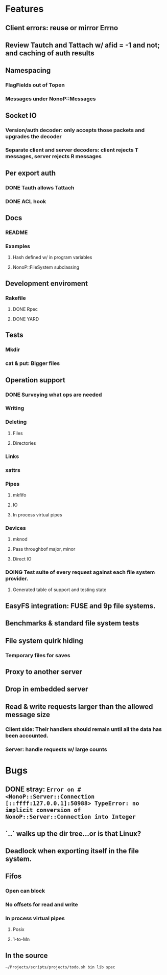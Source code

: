 * Features
** Client errors: reuse or mirror Errno
** Review Tautch and Tattach w/ afid = -1 and not; and caching of auth results
** Namespacing
*** FlagFields out of Topen
*** Messages under NonoP::Messages
** Socket IO
*** Version/auth decoder: only accepts those packets and upgrades the decoder
*** Separate client and server decoders: client rejects T messages, server rejects R messages
** Per export auth
*** DONE Tauth allows Tattach
*** DONE ACL hook
** Docs
*** README
*** Examples
**** Hash defined w/ in program variables
**** NonoP::FileSystem subclassing
** Development enviroment
*** Rakefile
**** DONE Rpec
**** DONE YARD
** Tests
*** Mkdir
*** cat & put: Bigger files
** Operation support
*** DONE Surveying what ops are needed
*** Writing
*** Deleting
**** Files
**** Directories
*** Links
*** xattrs
*** Pipes
**** mkfifo
**** IO
**** In process virtual pipes
*** Devices
**** mknod
**** Pass throughbof major, minor
**** Direct IO
*** DOING Test suite of every request against each file system provider.
**** Generated table of support and testing state
** EasyFS integration: FUSE and 9p file systems.
** Benchmarks & standard file system tests
** File system quirk hiding
*** Temporary files for saves

** Proxy to another server
** Drop in embedded server
** Read & write requests larger than the allowed message size
*** Client side: Their handlers should remain until all the data has been accounted.
*** Server: handle requests w/ large counts

* Bugs
** DONE stray: ~Error on #<NonoP::Server::Connection [::ffff:127.0.0.1]:50988> TypeError: no implicit conversion of NonoP::Server::Connection into Integer~
:LOGBOOK:
- State "DONE"       from "DOING"      [2025-10-19 Sun 13:35]
- State "TODO"       from              [2025-10-10 Fri 04:42]
:END:
** `..` walks up the dir tree...or is that Linux?
** Deadlock when exporting itself in the file system.
** Fifos
*** Open can block
*** No offsets for read and write
*** In process virtual pipes
**** Posix
**** 1-to-Mn
** In the source
#+NAME todos
#+BEGIN_SRC sh :results output org
~/Projects/scripts/projects/todo.sh bin lib spec
#+END_SRC

#+RESULTS:
#+begin_src org
TODO test this rescue [[file:bin/put::96]]
TODO files with colons? [[file:bin/cat::40]]
TODO move into RemoteFile? [[file:bin/cat::53]]
TODO where is it handled? [[file:bin/cat::59]]
TODO test creating in directories that do not exist [[file:lib/nonop/client/#remote-file.rb#::78]]
TODO length limited to msglen [[file:lib/nonop/client/#remote-file.rb#::109]]
TODO handling multiple replies for big reads [[file:lib/nonop/client/#remote-file.rb#::110]]
TODO test creating in directories that do not exist [[file:lib/nonop/client/remote-file.rb::78]]
TODO length limited to msglen [[file:lib/nonop/client/remote-file.rb::109]]
TODO handling multiple replies for big reads [[file:lib/nonop/client/remote-file.rb::110]]
TODO call this? default calls back. [[file:lib/nonop/client.rb::215]]
TODO get from @authenticated [[file:lib/nonop/client.rb::231]]
TODO length limited to msglen [[file:lib/nonop/client/remote-io.rb::34]]
TODO handling multiple replies for big reads [[file:lib/nonop/client/remote-io.rb::35]]
TODO yield the offset too? [[file:lib/nonop/client/remote-io.rb::74]]
TODO full mapping [[file:lib/nonop/server/file-system/path-entry.rb::39]]
lib/nonop/server/file-system/path-entry.rb:64:        # FIXME
FIXME deadlock on pipes, the open may be the blocker [[file:lib/nonop/server/file-system/path-entry.rb::86]]
FIXME unable to seek fifos [[file:lib/nonop/server/file-system/path-entry.rb::87]]
TODO What happens if the io blocks? Ideally a reply finally gets sent when data is read w/o blocking any thing else. [[file:lib/nonop/server/file-system/path-entry.rb::136]]
TODO Purely IO backed entries: open & close pose problems [[file:lib/nonop/server/file-system/path-entry.rb::137]]
TODO any real need for Packet? Which of these is faster? [[file:lib/nonop/decoder.rb::116]]
TODO off by 1? [[file:lib/nonop/decoder.rb::129]]
FIXME deadlocks the show, when #wait needs a Fiber scheduler [[file:lib/nonop/thread-pool.rb::290]]
TODO start tasks in parallel w/ dead lock [[file:lib/nonop/thread-pool.rb::302]]
TODO zip the factorings and twins [[file:lib/nonop/thread-pool.rb::304]]
FIXME using afid != -1 errors; stream.authenticated? fails w/ creds cleared; Tattchbalvays needs a Tauth to create an afid? [[file:lib/nonop/server/connection.rb::135]]
TODO the afid should tie the user to the export via fid [[file:lib/nonop/server/connection.rb::138]]
TODO get export via the stream? [[file:lib/nonop/server/connection.rb::159]]
TODO refuse anon access? [[file:lib/nonop/server/connection.rb::183]]
TODO manual also says afid ~0 means no auth [[file:lib/nonop/server/connection.rb::186]]
TODO async reply [[file:lib/nonop/server/connection.rb::215]]
TODO async reply [[file:lib/nonop/server/connection.rb::229]]
FIXME not catching [[file:lib/nonop/server/connection.rb::235]]
TODO bytesize? [[file:lib/nonop/server/file-system/buffer-entry.rb::79]]
TODO be picky [[file:lib/nonop/server/file-system/buffer-entry.rb::92]]
TODO auth provider [[file:lib/nonop/command.rb::100]]
TODO an async version to complement an enumerable; needs to pass a continuation to ~blk~ [[file:lib/nonop/client/remote-dir.rb::44]]
TODO be picky [[file:lib/nonop/server/file-system/fifo-entry.rb::105]]
TODO bitfield [[file:lib/nonop/qid.rb::11]]
TODO File stat structure insteadbof open hashes [[file:lib/nonop/server/file-system/base.rb::121]]
TODO cache in the DataProvider? [[file:lib/nonop/server/file-system/directory-entry.rb::100]]
TODO get users from system [[file:lib/nonop/server/auth.rb::87]]
TODO part of the base 9p? [[file:lib/nonop/messages/2000L/readdir.rb::8]]
TODO 9p2000.u packet [[file:lib/nonop/messages/create.rb::8]]
TODO Rerror until Tversion [[file:spec/integration/client/clunk.rb::18]]
TODO exercise other afids [[file:spec/integration/client/clunk.rb::65]]
spec/integration/client/write.rb:146:        it 'can be read back' do # FIXME
TODO hov to fill the fifo w/ backend independence? [[file:spec/integration/client/read.rb::156]]
TODO File.open like block w/ close [[file:spec/integration/helper.rb::38]]
FIXME testing DirectoryEntry more so w/ the spec-fs; PathEntry hits real files. Paths tomfdles need to be specified; test dir setup [[file:spec/integration/backends/path-entry.spec::35]]
TODO use paths [[file:spec/integration/requests/walk.rb::9]]
TODO Rerror until Tversion [[file:spec/integration/requests/walk.rb::23]]
FIXME use afid too [[file:spec/integration/requests/walk.rb::83]]
TODO need ACL and to use a user w/o access [[file:spec/integration/requests/walk.rb::186]]
TODO Rerror until Tversion [[file:spec/integration/client/walk.rb::23]]
FIXME use afid too [[file:spec/integration/client/walk.rb::83]]
TODO need ACL and to use a user w/o access [[file:spec/integration/client/walk.rb::181]]
TODO UID & GID checks [[file:spec/integration/requests/lopen.rb::199]]
TODO UID & GID checks [[file:spec/integration/client/lopen.rb::161]]
TODO uses L2000::Tattach [[file:spec/integration/client/attach.rb::6]]
FIXME create actual ACL for the test [[file:spec/integration/client/attach.rb::89]]
TODO server does not yet handle Tauth [[file:spec/integration/requests/auth.rb::6]]
FIXME Server needs to delay user lookup errors until attach [[file:spec/integration/client/lauth.rb::6]]
TODO Client only uses Tlauth and this is duplicated in auth.rb.; could and should test a non-9p2000.L auth. [[file:spec/integration/client/lauth.rb::7]]
TODO uses L2000::Tattach [[file:spec/integration/requests/attach.rb::6]]
FIXME create actual ACL for the test [[file:spec/integration/requests/attach.rb::92]]
TODO Rerror until Tversion [[file:spec/integration/requests/clunk.rb::18]]
TODO exercise other afids [[file:spec/integration/requests/clunk.rb::65]]
FIXME Server needs to delay user lookup errors until attach [[file:spec/integration/requests/lauth.rb::6]]
TODO Attachment#initialize needs to wait [[file:spec/integration/requests/lauth.rb::32]]
TODO multiple small writes...a reason why to delay for action on attach [[file:spec/integration/requests/lauth.rb::81]]
TODO match client? or server? [[file:spec/integration/requests/version.rb::20]]
FIXME need a ready signal of sorts [[file:spec/spec-helper.rb::30]]
TODO shared secret auth instead of munge [[file:spec/commands/server.spec::9]]
FIXME stop using the Yes backend to test bad users; only [[file:spec/commands/server.spec::51]]
TODO uid=~0 [[file:spec/commands/server.spec::95]]
77
#+end_src
